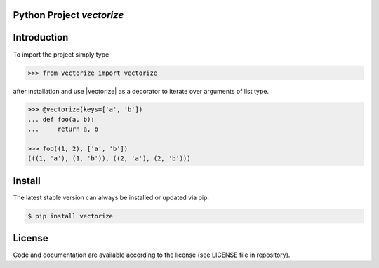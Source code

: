 
.. image:: logo.png


Python Project *vectorize*
-----------------------------------------------------------------------


Introduction
------------

To import the project simply type

.. code-block:: python

    >>> from vectorize import vectorize

after installation and use |vectorize| as a decorator
to iterate over arguments of list type.

.. code-block:: python

    >>> @vectorize(keys=['a', 'b'])
    ... def foo(a, b):
    ...     return a, b

    >>> foo((1, 2), ['a', 'b'])
    (((1, 'a'), (1, 'b')), ((2, 'a'), (2, 'b')))


Install
-------

The latest stable version can always be installed or updated via pip:

.. code-block:: bash

    $ pip install vectorize


License
-------

Code and documentation are available according to the license
(see LICENSE file in repository).

